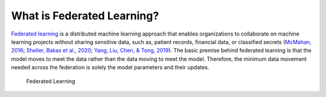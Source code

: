 .. # Copyright (C) 2020 Intel Corporation
.. # Licensed under the Apache License, Version 2.0 (the "License");
.. # you may not use this file except in compliance with the License.
.. # You may obtain a copy of the License at
.. #
.. #     http://www.apache.org/licenses/LICENSE-2.0
.. #
.. # Unless required by applicable law or agreed to in writing, software
.. # distributed under the License is distributed on an "AS IS" BASIS,
.. # WITHOUT WARRANTIES OR CONDITIONS OF ANY KIND, either express or implied.
.. # See the License for the specific language governing permissions and
.. # limitations under the License.

***************************
What is Federated Learning?
***************************

`Federated learning <https://en.wikipedia.org/wiki/Federated_learning>`_ is a distributed machine learning approach that
enables organizations to collaborate on machine learning projects
without sharing sensitive data, such as, patient records, financial data,
or classified secrets (`McMahan, 2016 <https://arxiv.org/abs/1602.05629>`_;
`Sheller, Bakas et al., 2020 <https://www.nature.com/articles/s41598-020-69250-1>`_;
`Yang, Liu, Chen, & Tong, 2019 <https://arxiv.org/abs/1902.04885>`_).
The basic premise behind federated learning
is that the model moves to meet the data rather than the data moving
to meet the model. Therefore, the minimum data movement needed
across the federation is solely the model parameters and their updates.

.. figure:: images/diagram_fl.png

   Federated Learning
